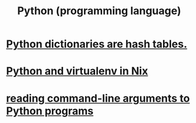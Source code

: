 #+title: Python (programming language)
* [[file:20200803200021-python_dictionaries_are_hash_tables.org][Python dictionaries are hash tables.]]
* [[file:20210618165643-python_and_virtualenv_in_nix.org][Python and virtualenv in Nix]]
* [[file:20210708194941-reading_command_line_arguments_to_python_programs.org][reading command-line arguments to Python programs]]
